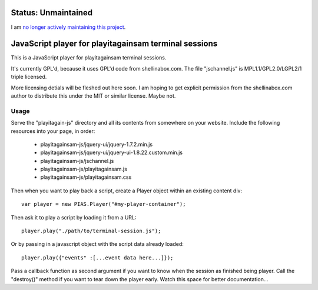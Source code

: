 
Status: Unmaintained
====================

.. image:: http://unmaintained.tech/badge.svg
     :target: http://unmaintained.tech/
     :alt: No Maintenance Intended

I am `no longer actively maintaining this project <https://rfk.id.au/blog/entry/archiving-open-source-projects/>`_.


JavaScript player for playitagainsam terminal sessions
======================================================

This is a JavaScript player for playitagainsam terminal sessions.

It's currently GPL'd, because it uses GPL'd code from shellinabox.com.
The file "jschannel.js" is MPL1.1/GPL2.0/LGPL2/1 triple licensed.

More licensing detials will be fleshed out here soon.  I am hoping to
get explicit permission from the shellinabox.com author to distribute
this under the MIT or similar license.  Maybe not.


Usage
-----

Serve the "playitagain-js" directory and all its contents from somewhere
on your website.  Include the following resources into your page, in order:

    *  playitagainsam-js/jquery-ui/jquery-1.7.2.min.js
    *  playitagainsam-js/jquery-ui/jquery-ui-1.8.22.custom.min.js
    *  playitagainsam-js/jschannel.js
    *  playitagainsam-js/playitagainsam.js
    *  playitagainsam-js/playitagainsam.css

Then when you want to play back a script, create a Player object within an
existing content div::

    var player = new PIAS.Player("#my-player-container");

Then ask it to play a script by loading it from a URL::

    player.play("./path/to/terminal-session.js");

Or by passing in a javascript object with the script data already loaded::

    player.play({"events" :[...event data here...]});

Pass a callback function as second argument if you want to know when the
session as finished being player.  Call the "destroy()" method if you want
to tear down the player early.  Watch this space for better documentation...
